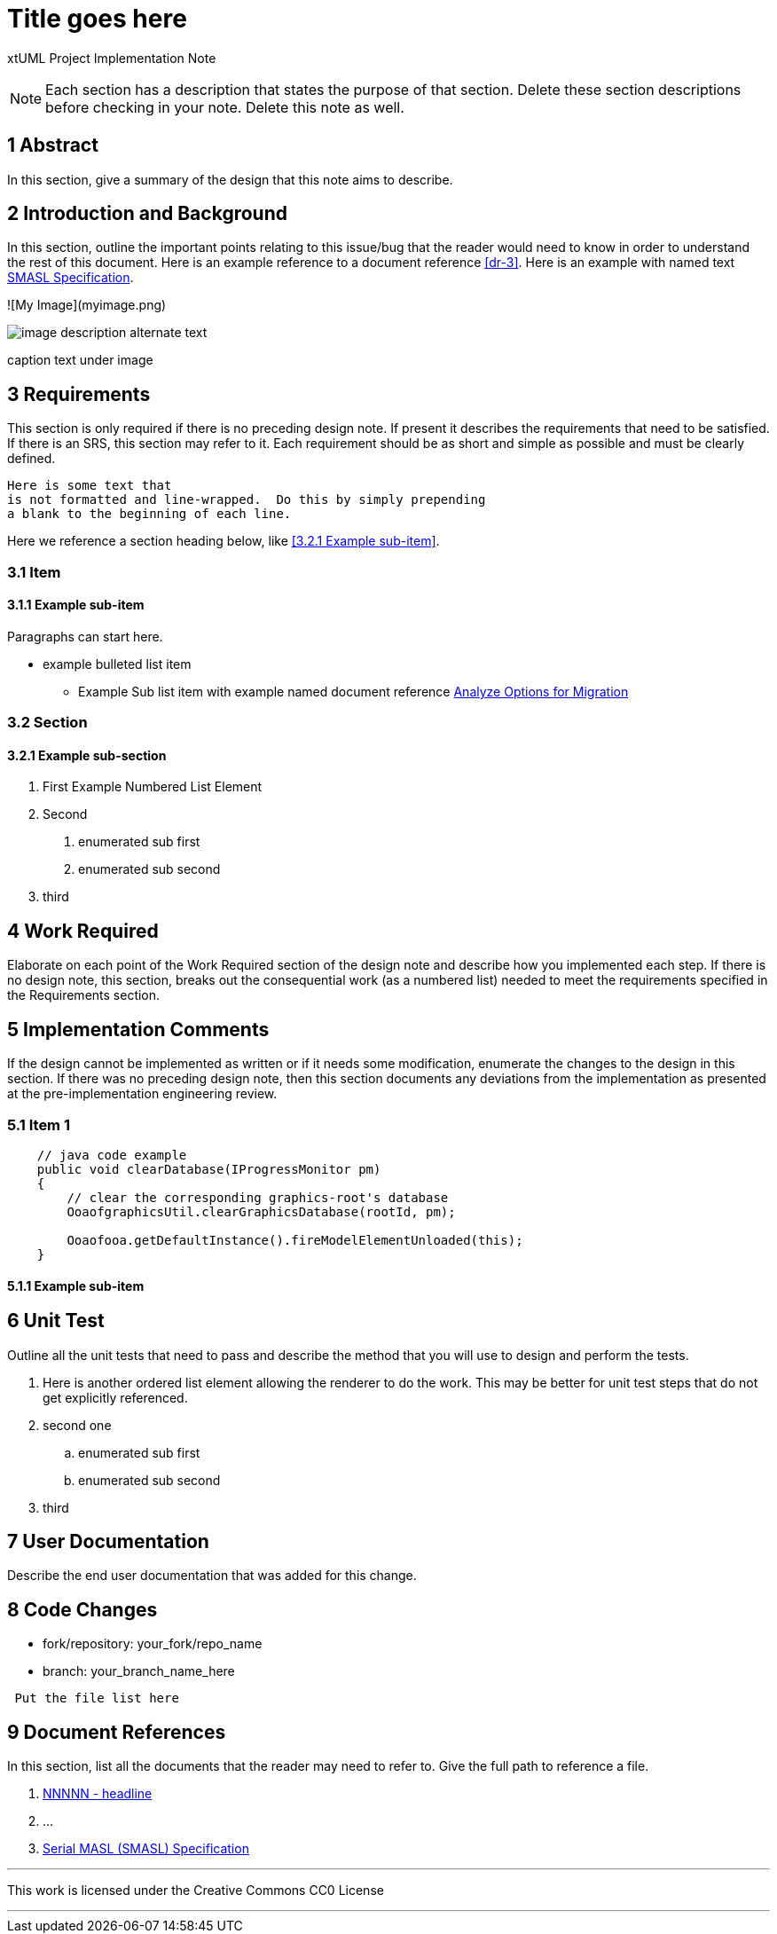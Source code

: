 = Title goes here

xtUML Project Implementation Note

NOTE:  Each section has a description that states the purpose of that section.
Delete these section descriptions before checking in your note.  Delete this
note as well.

== 1 Abstract

In this section, give a summary of the design that this note aims to
describe.

== 2 Introduction and Background

In this section, outline the important points relating to this issue/bug that
the reader would need to know in order to understand the rest of this
document. Here is an example reference to a document reference <<dr-3>>.
Here is an example with named text <<dr-3,SMASL Specification>>.

![My Image](myimage.png)
[[wasl-flow]]
image::localfilename.png[image description alternate text]
caption text under image

== 3 Requirements

This section is only required if there is no preceding design note.
If present it describes the requirements that need to be satisfied.  If there
is an SRS, this section may refer to it.  Each requirement should be as short
and simple as possible and must be clearly defined.

 Here is some text that
 is not formatted and line-wrapped.  Do this by simply prepending
 a blank to the beginning of each line.

Here we reference a section heading below, like <<3.2.1 Example sub-item>>.

=== 3.1 Item
==== 3.1.1 Example sub-item
Paragraphs can start here.

* example bulleted list item
  - Example Sub list item with example named document reference <<dr-2,Analyze Options for Migration>>

=== 3.2 Section
==== 3.2.1 Example sub-section

1. First Example Numbered List Element
2. Second
  a. enumerated sub first
  b. enumerated sub second
3. third

== 4 Work Required

Elaborate on each point of the Work Required section of the design note and
describe how you implemented each step.  If there is no design note, this
section, breaks out the consequential work (as a numbered list) needed to
meet the requirements specified in the Requirements section.

== 5 Implementation Comments

If the design cannot be implemented as written or if it needs some
modification, enumerate the changes to the design in this section.
If there was no preceding design note, then this section documents
any deviations from the implementation as presented at the
pre-implementation engineering review.

=== 5.1 Item 1

[source,java]
----
    // java code example
    public void clearDatabase(IProgressMonitor pm)
    {
        // clear the corresponding graphics-root's database
        OoaofgraphicsUtil.clearGraphicsDatabase(rootId, pm);

        Ooaofooa.getDefaultInstance().fireModelElementUnloaded(this);
    }
----

==== 5.1.1 Example sub-item

== 6 Unit Test

Outline all the unit tests that need to pass and describe the method that you
will use to design and perform the tests.

. Here is another ordered list element allowing the renderer to do the work.
  This may be better for unit test steps that do not get explicitly referenced.
. second one
  .. enumerated sub first
  .. enumerated sub second
. third

== 7 User Documentation

Describe the end user documentation that was added for this change.

== 8 Code Changes

- fork/repository:  your_fork/repo_name
- branch:  your_branch_name_here

----
 Put the file list here
----

== 9 Document References

In this section, list all the documents that the reader may need to refer to.
Give the full path to reference a file.

. [[dr-1]] https://support.onefact.net/issues/NNNNN[NNNNN - headline]
. [[dr-2]] ...
. [[dr-3]] link:../8073_masl_parser/8277_serial_masl_spec.md[Serial MASL (SMASL) Specification]

---

This work is licensed under the Creative Commons CC0 License

---
